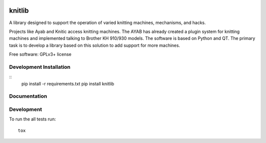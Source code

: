 .. image:: https://badge.waffle.io/fashiontec/knitlib.png?label=ready&title=Ready 
 :target: https://waffle.io/fashiontec/knitlib
 :alt: 'Stories in Ready'
===============================
knitlib
===============================

.. | |docs| |travis| |appveyor| |coveralls| |landscape| |scrutinizer|
.. | |version| |downloads| |wheel| |supported-versions| |supported-implementations|

.. # |docs| image:: https://readthedocs.org/projects/knitlib/badge/?style=flat
    :target: https://readthedocs.org/projects/knitlib
    :alt: Documentation Status

.. # |travis| image:: http://img.shields.io/travis/tian2992/knitlib/master.png?style=flat
    :alt: Travis-CI Build Status
    :target: https://travis-ci.org/tian2992/knitlib

.. # |appveyor| image:: https://ci.appveyor.com/api/projects/status/github/tian2992/knitlib?branch=master
    :alt: AppVeyor Build Status
    :target: https://ci.appveyor.com/project/tian2992/knitlib

.. # |coveralls| image:: http://img.shields.io/coveralls/tian2992/knitlib/master.png?style=flat
    :alt: Coverage Status
    :target: https://coveralls.io/r/tian2992/knitlib

.. # |landscape| image:: https://landscape.io/github/tian2992/knitlib/master/landscape.svg?style=flat
    :target: https://landscape.io/github/tian2992/knitlib/master
    :alt: Code Quality Status

.. # |version| image:: http://img.shields.io/pypi/v/knitlib.png?style=flat
    :alt: PyPI Package latest release
    :target: https://pypi.python.org/pypi/knitlib

.. # |downloads| image:: http://img.shields.io/pypi/dm/knitlib.png?style=flat
    :alt: PyPI Package monthly downloads
    :target: https://pypi.python.org/pypi/knitlib

.. # |wheel| image:: https://pypip.in/wheel/knitlib/badge.png?style=flat
    :alt: PyPI Wheel
    :target: https://pypi.python.org/pypi/knitlib

.. # |supported-versions| image:: https://pypip.in/py_versions/knitlib/badge.png?style=flat
    :alt: Supported versions
    :target: https://pypi.python.org/pypi/knitlib

.. # |supported-implementations| image:: https://pypip.in/implementation/knitlib/badge.png?style=flat
    :alt: Supported imlementations
    :target: https://pypi.python.org/pypi/knitlib

.. # |scrutinizer| image:: https://img.shields.io/scrutinizer/g/tian2992/knitlib/master.png?style=flat
    :alt: Scrutinizer Status
    :target: https://scrutinizer-ci.com/g/tian2992/knitlib/

A library designed to support the operation of varied knitting machines, mechanisms, and hacks.

Projects like Ayab and Knitic access knitting machines. The AYAB has already created a plugin system for knitting machines and implemented talking to Brother KH 910/930 models. The software is based on Python and QT. The primary task is to develop a library based on this solution to add support for more machines.

Free software: GPLv3+ license

Development Installation
========================

::
    pip install -r requirements.txt  
    pip install knitlib

Documentation
=============

..  https://knitlib.readthedocs.org/

Development
===========

To run the all tests run::

    tox
